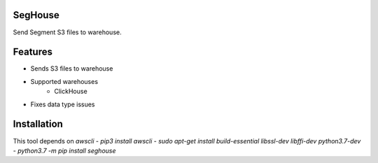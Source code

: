 SegHouse
=========

Send Segment S3 files to warehouse.

Features
========
- Sends S3 files to warehouse
- Supported warehouses
    - ClickHouse
- Fixes data type issues

Installation
============
This tool depends on `awscli`
- `pip3 install awscli`
- `sudo apt-get install build-essential libssl-dev libffi-dev python3.7-dev`
- `python3.7 -m pip install seghouse`
